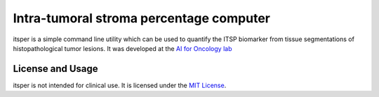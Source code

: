 Intra-tumoral stroma percentage computer
========================================

itsper is a simple command line utility which can be used to quantify the ITSP biomarker from tissue segmentations of histopathological tumor lesions.
It was developed at the `AI for Oncology lab <https://aiforoncology.nl>`_

License and Usage
-----------------

itsper is not intended for clinical use. It is licensed under the `MIT License <https://mit-license.org/>`_.
